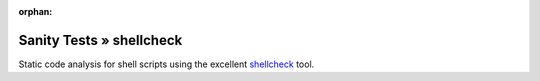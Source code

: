 :orphan:

Sanity Tests » shellcheck
=========================

Static code analysis for shell scripts using the excellent `shellcheck <https://www.shellcheck.net/>`_ tool.
